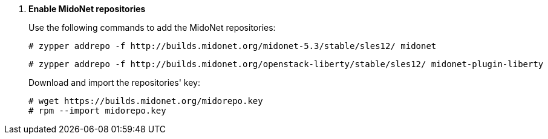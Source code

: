 . *Enable MidoNet repositories*
+
====
Use the following commands to add the MidoNet repositories:

[literal,subs="quotes"]
----
# zypper addrepo -f http://builds.midonet.org/midonet-5.3/stable/sles12/ midonet
----
[literal,subs="quotes"]
----
# zypper addrepo -f http://builds.midonet.org/openstack-liberty/stable/sles12/ midonet-plugin-liberty
----
====
+
====
Download and import the repositories' key:

[source]
----
# wget https://builds.midonet.org/midorepo.key
# rpm --import midorepo.key
----
====
